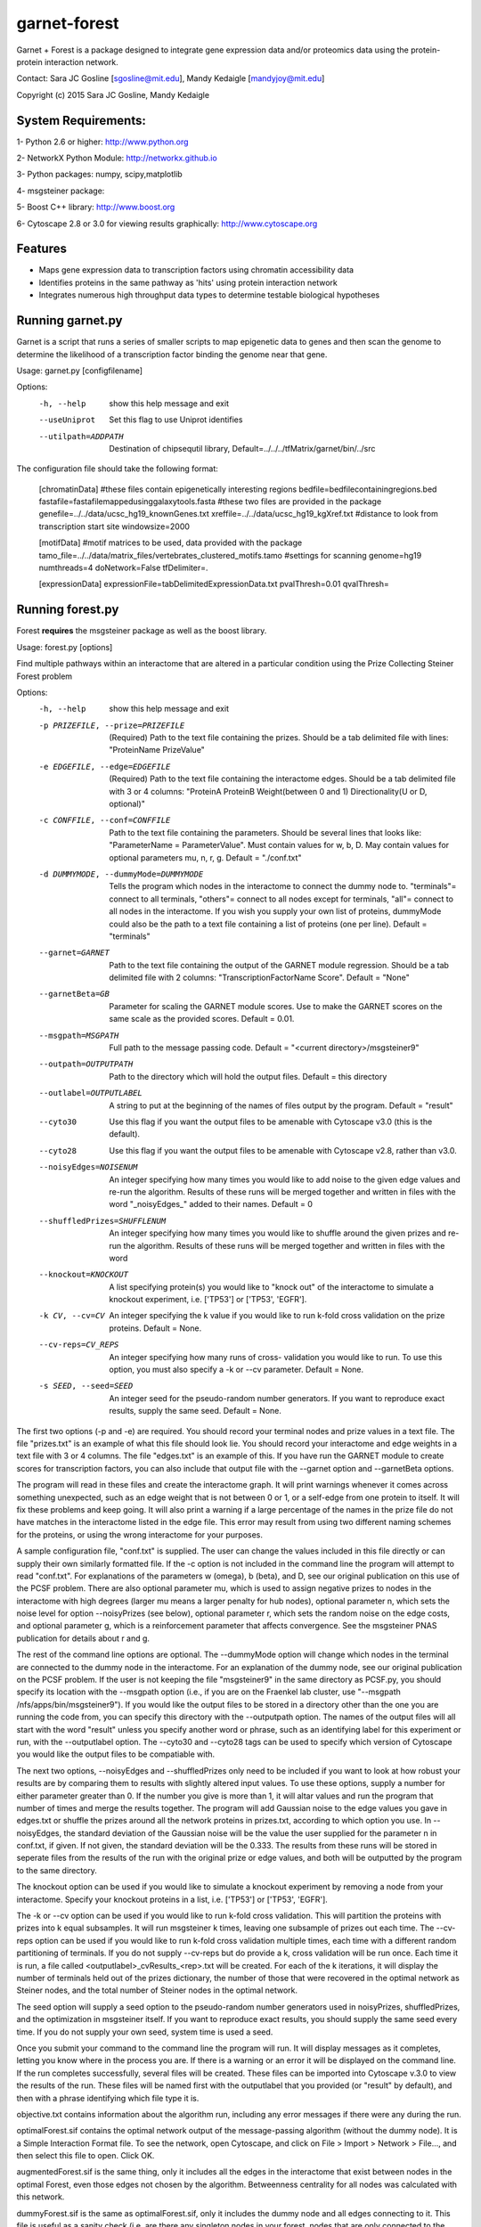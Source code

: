 ===============================
garnet-forest
===============================

Garnet + Forest is a package designed to integrate gene expression
data and/or proteomics data using the protein-protein interaction
network.

Contact: Sara JC Gosline [sgosline@mit.edu], Mandy Kedaigle [mandyjoy@mit.edu]


Copyright (c) 2015 Sara JC Gosline, Mandy Kedaigle

           

System Requirements:
--------------------
1- Python 2.6 or higher: http://www.python.org

2- NetworkX Python Module: http://networkx.github.io

3- Python packages: numpy, scipy,matplotlib

4- msgsteiner package:

5- Boost C++ library: http://www.boost.org

6- Cytoscape 2.8 or 3.0 for viewing results graphically: http://www.cytoscape.org


Features
--------

* Maps gene expression data to transcription factors using chromatin
  accessibility data

* Identifies proteins in the same pathway as 'hits' using protein
  interaction network

* Integrates numerous high throughput data types to determine testable
  biological hypotheses


Running garnet.py
-----------------
Garnet is a script that runs a series of smaller scripts to map epigenetic data
to genes and then scan the genome to determine the likelihood of a transcription
factor binding the genome near that gene. 

Usage: garnet.py [configfilename]

Options:
  -h, --help          show this help message and exit
  --useUniprot        Set this flag to use Uniprot identifies
  --utilpath=ADDPATH  Destination of chipsequtil library,
                      Default=../../../tfMatrix/garnet/bin/../src


The configuration file should take the following format:


    [chromatinData]
    #these files contain epigenetically interesting regions
    bedfile=bedfilecontainingregions.bed
    fastafile=fastafilemappedusinggalaxytools.fasta    
    #these two files are provided in the package
    genefile=../../data/ucsc_hg19_knownGenes.txt
    xreffile=../../data/ucsc_hg19_kgXref.txt
    #distance to look from transcription start site
    windowsize=2000

    [motifData]
    #motif matrices to be used, data provided with the package
    tamo_file=../../data/matrix_files/vertebrates_clustered_motifs.tamo
    #settings for scanning
    genome=hg19
    numthreads=4
    doNetwork=False
    tfDelimiter=.

    [expressionData]
    expressionFile=tabDelimitedExpressionData.txt
    pvalThresh=0.01
    qvalThresh=


Running forest.py
-----------------
Forest **requires** the msgsteiner package as well as the boost library.

Usage: forest.py [options]

Find multiple pathways within an interactome that are altered in a particular
condition using the Prize Collecting Steiner Forest problem


Options:
  -h, --help            show this help message and exit
  -p PRIZEFILE, --prize=PRIZEFILE
                        (Required) Path to the text file containing the
                        prizes. Should be a tab delimited file with lines:
                        "ProteinName PrizeValue"
  -e EDGEFILE, --edge=EDGEFILE
                        (Required) Path to the text file containing the
                        interactome edges. Should be a tab delimited file with
                        3 or 4 columns: "ProteinA        ProteinB
                        Weight(between 0 and 1) Directionality(U or D,
                        optional)"
  -c CONFFILE, --conf=CONFFILE
                        Path to the text file containing the parameters.
                        Should be several lines that looks like:
                        "ParameterName = ParameterValue". Must contain values
                        for w, b, D.  May contain values for optional
                        parameters mu, n, r, g. Default = "./conf.txt"
  -d DUMMYMODE, --dummyMode=DUMMYMODE
                        Tells the program which nodes in the interactome to
                        connect the dummy node to. "terminals"= connect to all
                        terminals, "others"= connect to all nodes except for
                        terminals, "all"= connect to all nodes in the
                        interactome. If you wish you supply your own list of
                        proteins, dummyMode could also be the path to a text
                        file containing a list of proteins (one per line).
                        Default = "terminals"
  --garnet=GARNET       Path to the text file containing the output of the
                        GARNET module regression. Should be a tab delimited
                        file with 2 columns: "TranscriptionFactorName
                        Score". Default = "None"
  --garnetBeta=GB       Parameter for scaling the GARNET module scores. Use to
                        make the GARNET scores on the same scale as the
                        provided scores. Default = 0.01.
  --msgpath=MSGPATH     Full path to the message passing code. Default =
                        "<current directory>/msgsteiner9"
  --outpath=OUTPUTPATH  Path to the directory which will hold the output
                        files. Default = this directory
  --outlabel=OUTPUTLABEL
                        A string to put at the beginning of the names of files
                        output by the program. Default = "result"
  --cyto30              Use this flag if you want the output files to be
                        amenable with Cytoscape v3.0 (this is the default).
  --cyto28              Use this flag if you want the output files to be
                        amenable with Cytoscape v2.8, rather than v3.0.
  --noisyEdges=NOISENUM
                        An integer specifying how many times you would like to
                        add noise to the given edge values and re-run the
                        algorithm. Results of these runs will be merged
                        together and written in files with the word
                        "_noisyEdges_" added to their names. Default = 0
  --shuffledPrizes=SHUFFLENUM
                        An integer specifying how many times you would like to
                        shuffle around the given prizes and re-run the
                        algorithm. Results of these runs will be merged
                        together and written in files with the word

  --knockout=KNOCKOUT   A list specifying protein(s) you would like to "knock
                        out" of the interactome to simulate a knockout
                        experiment, i.e. ['TP53'] or ['TP53', 'EGFR'].
  -k CV, --cv=CV        An integer specifying the k value if you would like to
                        run k-fold cross validation on the prize proteins. 
                        Default = None.
  --cv-reps=CV_REPS     An integer specifying how many runs of cross-
                        validation you would like to run. To use this option,
                        you must also specify a -k or --cv parameter. Default
                        = None.
  -s SEED, --seed=SEED  An integer seed for the pseudo-random number
                        generators. If you want to reproduce exact results,
                        supply the same seed. Default = None.
 

                        
The first two options (-p and -e) are required. You should record your terminal
nodes and prize values in a text file. The file "prizes.txt" is an example of
what this file should look lie. You should record your interactome and edge
weights in a text file with 3 or 4 columns. The file "edges.txt" is an example
of this. If you have run the GARNET module to create scores for transcription
factors, you can also include that output file with the --garnet option and 
--garnetBeta options.

The program will read in these files and create the interactome graph. It will
print warnings whenever it comes across something unexpected, such as an edge
weight that is not between 0 or 1, or a self-edge from one protein to itself.
It will fix these problems and keep going. It will also print a warning if a
large percentage of the names in the prize file do not have matches in the
interactome listed in the edge file. This error may result from using two
different naming schemes for the proteins, or using the wrong interactome for
your purposes.

A sample configuration file, "conf.txt" is supplied. The user can change the
values included in this file directly or can supply their own similarly
formatted file. If the -c option is not included in the command line the
program will attempt to read "conf.txt". For explanations of the parameters
w (omega), b (beta), and D, see our original publication on this use of the 
PCSF problem. There are also optional parameter mu, which is used to assign 
negative prizes to nodes in the interactome with high degrees (larger mu means 
a larger penalty for hub nodes), optional parameter n, which sets the noise 
level for option --noisyPrizes (see below), optional parameter r, which
sets the random noise on the edge costs, and optional parameter g, which
is a reinforcement parameter that affects convergence.  See the msgsteiner
PNAS publication for details about r and g.

The rest of the command line options are optional. The --dummyMode option will 
change which nodes in the terminal are connected to the dummy node in the 
interactome. For an explanation of the dummy node, see our original publication
on the PCSF problem. If the user is not keeping the file "msgsteiner9" in the 
same directory as PCSF.py, you should specify its location with the --msgpath 
option (i.e., if you are on the Fraenkel lab cluster, use
"--msgpath /nfs/apps/bin/msgsteiner9"). If you would like the output files to 
be stored in a directory other than the one you are running the code from, you 
can specify this directory with the --outputpath option. The names of the 
output files will all start with the word "result" unless you specify another 
word or phrase, such as an identifying label for this experiment or run, with 
the --outputlabel option. The --cyto30 and --cyto28 tags can be used to 
specify which version of Cytoscape you would like the output files to be 
compatiable with. 

The next two options, --noisyEdges and --shuffledPrizes only need to be
included if you want to look at how robust your results are by comparing them
to results with slightly altered input values. To use these options, supply a
number for either parameter greater than 0. If the number you give is more 
than 1, it will altar values and run the program that number of times and 
merge the results together. The program will add Gaussian noise to the edge 
values you gave in edges.txt or shuffle the prizes around all the network 
proteins in prizes.txt, according to which option you use. In --noisyEdges, the
standard deviation of the Gaussian noise will be the value the user supplied 
for the parameter n in conf.txt, if given. If not given, the standard 
deviation will be the 0.333. The results from these runs will be stored in 
seperate files from the results of the run with the original prize or edge 
values, and both will be outputted by the program to the same directory.

The knockout option can be used if you would like to simulate a knockout 
experiment by removing a node from your interactome. Specify your knockout 
proteins in a list, i.e. ['TP53'] or ['TP53', 'EGFR'].

The -k or --cv option can be used if you would like to run k-fold cross 
validation. This will partition the proteins with prizes into k equal 
subsamples. It will run msgsteiner k times, leaving one subsample of prizes out
each time. The --cv-reps option can be used if you would like to run k-fold 
cross validation multiple times, each time with a different random 
partitioning of terminals. If you do not supply --cv-reps but do provide a k,
cross validation will be run once. Each time it is run, a file called 
<outputlabel>_cvResults_<rep>.txt will be created. For each of the k 
iterations, it will display the number of terminals held out of the prizes 
dictionary, the number of those that were recovered in the optimal network as 
Steiner nodes, and the total number of Steiner nodes in the optimal network. 

The seed option will supply a seed option to the pseudo-random number 
generators used in noisyPrizes, shuffledPrizes, and the optimization in 
msgsteiner itself. If you want to reproduce exact results, you should supply 
the same seed every time. If you do not supply your own seed, system time is 
used a seed.

Once you submit your command to the command line the program will run. It will
display messages as it completes, letting you know where in the process you
are. If there is a warning or an error it will be displayed on the command
line. If the run completes successfully, several files will be created. These
files can be imported into Cytoscape v.3.0 to view the results of the run.
These files will be named first with the outputlabel that you provided (or
"result" by default), and then with a phrase identifying which file type it is.

objective.txt contains information about the algorithm run, including any error
messages if there were any during the run.

optimalForest.sif contains the optimal network output of the message-passing
algorithm (without the dummy node). It is a Simple Interaction Format file. To
see the network, open Cytoscape, and click on File > Import > Network >
File..., and then select this file to open. Click OK.

augmentedForest.sif is the same thing, only it includes all the edges in the
interactome that exist between nodes in the optimal Forest, even those edges
not chosen by the algorithm. Betweenness centrality for all nodes was
calculated with this network.

dummyForest.sif is the same as optimalForest.sif, only it includes the dummy
node and all edges connecting to it. This file is useful as a sanity check
(i.e. are there any singleton nodes in your forest, nodes that are only
connected to the network via the dummy node?).

edgeattributes.tsv is a tab-seperated value file containing information for
each edge in the network, such as the weight in the interactome, and the
fraction of optimal networks this edge was contained in (this will be 0 or 1
for a standard run, or something in between if the results are merged together,
i.e. from adding noise to the prizes and re-running the algorithm several
times). To import this information into Cytoscape, first import the network
.sif file you would like to view, and then click on File > Import > Table >
File..., and select this file. Specify that this file contains edge attributes,
rather than node attributes, and that the first row of the file should be
interpreted as column labels. Click OK.

nodeattributes.tsv is a tab-seperated value file containing information for
each node in the network, such as the prize you assigned to it and betweenness
centrality in the augmented network. To import this information into Cytoscape,
first import the network .sif file you would like to view, and then click on
File > Import > Table > File..., and select this file. Specify that this file
contains node attributes, rather than edge attributes, and that the first row
of the file should be interpreted as column labels. Click OK.

When the network and the attributes are imported into Cytoscape, you can alter
the appearance of the network as you usually would using VizMapper.

